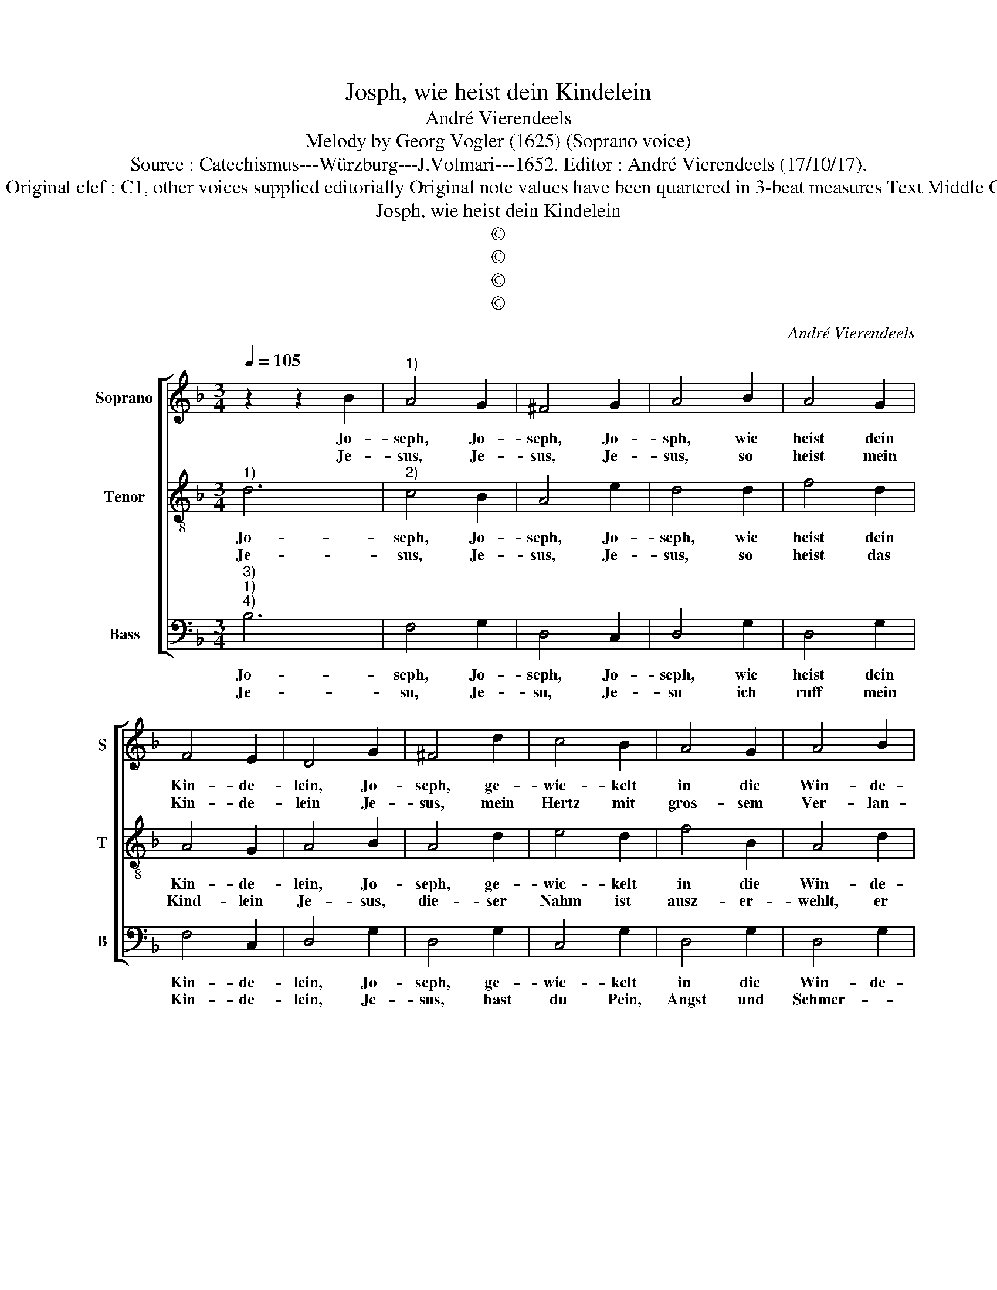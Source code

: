 X:1
T:Josph, wie heist dein Kindelein
T:André Vierendeels
T:Melody by Georg Vogler (1625) (Soprano voice)
T:Source : Catechismus---Würzburg---J.Volmari---1652. Editor : André Vierendeels (17/10/17).
T:Notes : Original clef : C1, other voices supplied editorially Original note values have been quartered in 3-beat measures Text Middle German
T:Josph, wie heist dein Kindelein
T:©
T:©
T:©
T:©
C:André Vierendeels
Z:©
%%score [ 1 2 3 ]
L:1/8
Q:1/4=105
M:3/4
K:F
V:1 treble nm="Soprano" snm="S"
V:2 treble-8 nm="Tenor" snm="T"
V:3 bass nm="Bass" snm="B"
V:1
 z2 z2 B2 |"^1)" A4 G2 | ^F4 G2 | A4 B2 | A4 G2 | F4 E2 | D4 G2 | ^F4 d2 | c4 B2 | A4 G2 | A4 B2 | %11
w: Jo-|seph, Jo-|seph, Jo-|sph, wie|heist dein|Kin- de-|lein, Jo-|seph, ge-|wic- kelt|in die|Win- de-|
w: Je-|sus, Je-|sus, Je-|sus, so|heist mein|Kin- de-|lein Je-|sus, mein|Hertz mit|gros- sem|Ver- lan-|
 A4 D2 | E4 F2 | G4 B2 | A2 G2 ^F2 | !fermata!G6 |[M:2/2] A4 B4 | B4 A2 G2 | F2 G2 A4 | A4 B4 | %20
w: lein? Mein|hert- zig|lieb- stes|Kin- de- *|lein,|mein hold-|se- li- ges|Trö- ster- lein,|mein Schät-|
w: gen, springt|auff nach|die- sem|Nah- * *|men,|der fürth|mein Seel ge-|fan- * gen,|ich ruff|
 B4 A2 G2 | F2 G2 A4 :: B4 F2 G2 | c2 B2 G2 A2 |[M:2/4] !fermata!G4 |[M:3/4] z2 z2 d2 | c4 B2 | %27
w: ze- lein, mein|her- ze- lein.|Mein e- del|gül- dens Kin- de-|lein,|heist|Je- sus,|
w: ihn an mit|In- nig- keit,|und sperz mein|Hertz auff weit und|breit,|er-|fülls mit|
 F4 G2 | F4 G2 | A4 D2 | E2- E2 F2 | G4 B2 | A2 G2 ^F2 | G6 :| %34
w: Je- sus|ist sein|Nahm, Heyl-|wer- * tig|er vom|Him- mel ka-|me.|
w: Lieb und|Sus- sig-|keit, O|Je- su mein|Lieb, O|Je- su, mein|Lieb.|
V:2
"^1)" d6 |"^2)" c4 B2 | A4 e2 | d4 d2 | f4 d2 | A4 G2 | A4 B2 | A4 d2 | e4 d2 | f4 B2 | A4 d2 | %11
w: Jo-|seph, Jo-|seph, Jo-|seph, wie|heist dein|Kin- de-|lein, Jo-|seph, ge-|wic- kelt|in die|Win- de-|
w: Je-|sus, Je-|sus, Je-|sus, so|heist das|Kind- lein|Je- sus,|die- ser|Nahm ist|ausz- er-|wehlt, er|
 d4 B2 | c4 d2 | c4 d2 | A2 d4 | !fermata!d6 |[M:2/2] f4 f4 | d4 d2 e2 | d2 e2 A4 | d4 d4 | %20
w: lein? Mein|hert- zig|lieb- stes|Kin- de-|lein,|mein hold-|se- li- ges|Trö- ster- lein,|mein Schät-|
w: bringt das-|Heyl _|_ der|Gan- tze|Welt,|ver- an-|dert un- ser|traw- rig- keit,|mit Fried|
 d4 d2 e2 | f2 d2 d4 :: d4 d2 d2 | e2 d2 c2 d2 |[M:2/4] !fermata!d4 |[M:3/4] d6 | e4 f2 | d4 e2 | %28
w: ze- lein, mein|her- ze- lein.|Mein e- del|gül- dens Kin- de-|lein,|heist|Je- sus,|Je- sus|
w: und Frewd, mit|Si- cher- heit,|wer ha- ben|wil sein Her- tze|rein,|stell|sich bey|sei- nem|
 c4 c2 | f4 d2 | c2 c2 d2 | e4 d2 | c2 d2 d2 | d6 :| %34
w: ist sein|Nahm, Heyl-|wer- * tig|er vom|Him- mel ka-|me.|
w: na- men|je, O|Je- su mein|Lieb, O|Je- su mein|Lieb.|
V:3
"^3)""^1)""^4)" B,6 | F,4 G,2 | D,4 C,2 | D,4 G,2 | D,4 G,2 | F,4 C,2 | D,4 G,2 | D,4 G,2 | %8
w: Jo-|seph, Jo-|seph, Jo-|seph, wie|heist dein|Kin- de-|lein, Jo-|seph, ge-|
w: Je-|su, Je-|su, Je-|su ich|ruff mein|Kin- de-|lein, Je-|sus, hast|
 C,4 G,2 | D,4 G,2 | D,4 G,2 | D,4 G,2 | C,4 B,,2 | C,4 G,2 | D,2 A,4 | !fermata!G,6 | %16
w: wic- kelt|in die|Win- de-|lein? Mein|hert- zig|lieb- stes|Kin- de-|lein,|
w: du Pein,|Angst und|Schmer- *|tzen, ruff|Je- sum|in deim|Her- *|tzen,|
[M:2/2] D,4 B,,4 | B,,4 D,2 C,2 | F,2 C,2 D,4 | D,4 G,4 | B,4 D,2 C,2 | D,2 G,2 D,4 :: %22
w: mein hold-|se- li- ges|Trö- ster- lein,|mein Schät-|ze- lein, mein|her- ze- lein.|
w: und druck|ihn ins Hertz-|häu- se- lein,|du wirst|voll Frewd und|Ju- bel seyn.|
 G,4 D,2 B,,2 | C,2 G,2 G,2 ^F,2 |[M:2/4] !fermata!G,4 |[M:3/4] G,6 | C,4 B,,2 | D,4 C,2 | %28
w: Mein e- del|gül- dens Kin- de-|lein,|heist|Je- sus,|Je- sus|
w: Ach druck ich|dich nur tieff hin-|ein,|wie|wohl solt|mei- ner|
 F,4 E,2 | D,4 G,2 | C,2 C,2 B,,2 | C,4 G,2 | F,2 A,2 A,2 | G,6 :| %34
w: ist sein|Nahm, Heyl-|wer- * tig|er vom|Him- mel ka-|me.|
w: See- len|seyn, O|Je- su mein|Lieb, O|Je- su mein|Lieb.|

